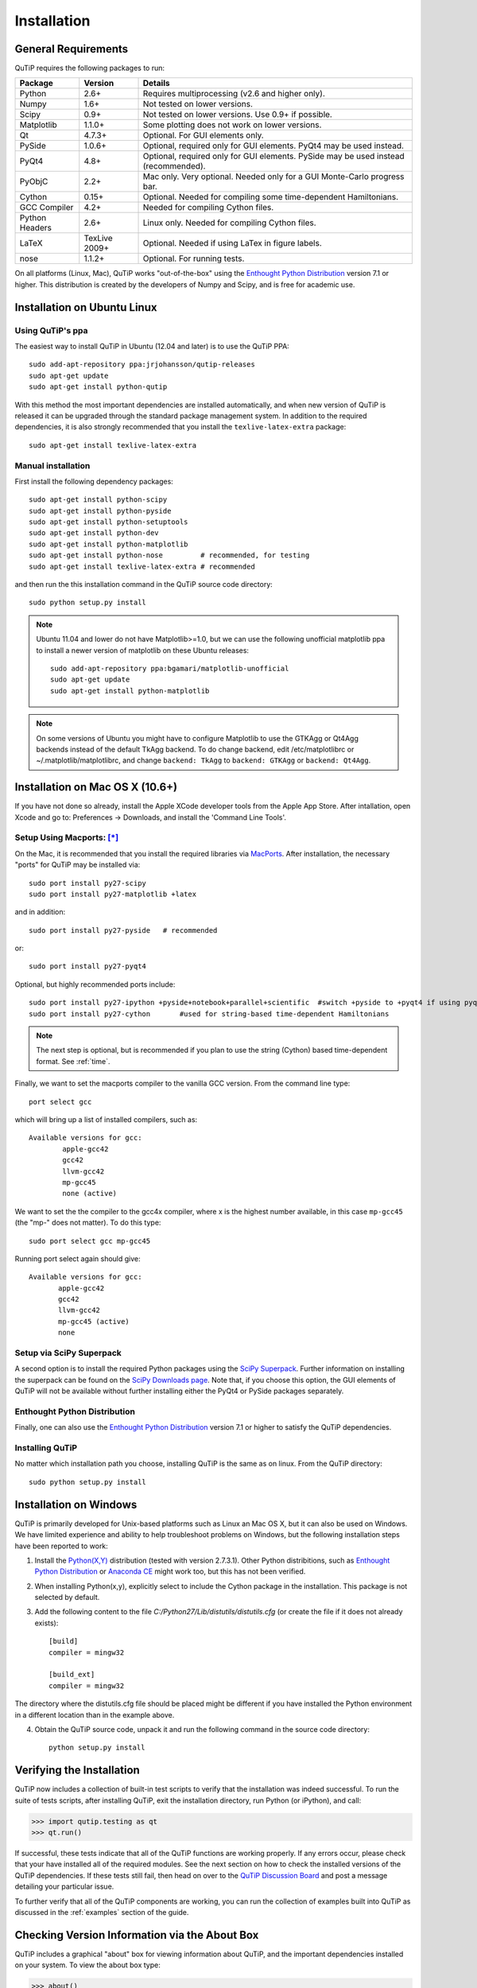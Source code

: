 .. QuTiP 
   Copyright (C) 2011-2012, Paul D. Nation & Robert J. Johansson

.. _install:

**************
Installation
**************

.. _install-requires:

General Requirements
=====================

QuTiP requires the following packages to run:

.. tabularcolumns:: | p{3cm} | p{2.5cm} | L |

+------------+--------------+-----------------------------------------------------+
| Package    | Version      | Details                                             |
+============+==============+=====================================================+
| Python     | 2.6+         | Requires multiprocessing (v2.6 and higher only).    |
+------------+--------------+-----------------------------------------------------+
| Numpy      | 1.6+         | Not tested on lower versions.                       |
+------------+--------------+-----------------------------------------------------+
| Scipy      | 0.9+         | Not tested on lower versions. Use 0.9+ if possible. |
+------------+--------------+-----------------------------------------------------+
| Matplotlib | 1.1.0+       | Some plotting does not work on lower versions.      |
+------------+--------------+-----------------------------------------------------+
| Qt         | 4.7.3+       | Optional.  For GUI elements only.                   |
+------------+--------------+-----------------------------------------------------+
| PySide     | 1.0.6+       | Optional, required only for GUI elements.           |
|            |              | PyQt4 may be used instead.                          |
+------------+--------------+-----------------------------------------------------+
| PyQt4      | 4.8+         | Optional, required only for GUI elements.           |
|            |              | PySide may be used instead (recommended).           |
+------------+--------------+-----------------------------------------------------+                      
| PyObjC     | 2.2+         | Mac only.  Very optional.  Needed only for a        |
|            |              | GUI Monte-Carlo progress bar.                       |
+------------+--------------+-----------------------------------------------------+
| Cython     | 0.15+        | Optional.  Needed for compiling some time-dependent |
|            |              | Hamiltonians.                                       |
+------------+--------------+-----------------------------------------------------+
| GCC        | 4.2+         | Needed for compiling Cython files.                  |
| Compiler   |              |                                                     |
+------------+--------------+-----------------------------------------------------+
| Python     | 2.6+         | Linux only.  Needed for compiling Cython files.     |
| Headers    |              |                                                     |
+------------+--------------+-----------------------------------------------------+
| LaTeX      | TexLive 2009+| Optional.  Needed if using LaTex in figure labels.  |    
+------------+--------------+-----------------------------------------------------+
| nose       | 1.1.2+       | Optional. For running tests.                        |
+------------+--------------+-----------------------------------------------------+


On all platforms (Linux, Mac), QuTiP works "out-of-the-box" using the `Enthought Python Distribution <http://www.enthought.com/products/epd.php>`_ version 7.1 or higher.  This distribution is created by the developers of Numpy and Scipy, and is free for academic use.

.. _install-linux:

Installation on Ubuntu Linux
============================

Using QuTiP's ppa
-------------------

The easiest way to install QuTiP in Ubuntu (12.04 and later) is to use the QuTiP PPA::

    sudo add-apt-repository ppa:jrjohansson/qutip-releases
    sudo apt-get update
    sudo apt-get install python-qutip

With this method the most important dependencies are installed automatically, and when new version of QuTiP is released it can be upgraded through the standard package management system. In addition to the required dependencies, it is also strongly recommended that you install the ``texlive-latex-extra`` package::

    sudo apt-get install texlive-latex-extra

Manual installation
-------------------

First install the following dependency packages::

    sudo apt-get install python-scipy
    sudo apt-get install python-pyside
    sudo apt-get install python-setuptools
    sudo apt-get install python-dev
    sudo apt-get install python-matplotlib
    sudo apt-get install python-nose         # recommended, for testing
    sudo apt-get install texlive-latex-extra # recommended

and then run the this installation command in the QuTiP source code directory::

    sudo python setup.py install

.. note::

    Ubuntu 11.04 and lower do not have Matplotlib>=1.0, but we can use the following
    unofficial matplotlib ppa to install a newer version of matplotlib on these
    Ubuntu releases::

        sudo add-apt-repository ppa:bgamari/matplotlib-unofficial
        sudo apt-get update
        sudo apt-get install python-matplotlib

.. note:: 

    On some versions of Ubuntu you might have to configure Matplotlib to use the GTKAgg or Qt4Agg backends instead of the default TkAgg backend. To do change backend, edit /etc/matplotlibrc or ~/.matplotlib/matplotlibrc, and change ``backend: TkAgg`` to ``backend: GTKAgg`` or ``backend: Qt4Agg``.

.. _install-mac:

Installation on Mac OS X (10.6+)
=================================

If you have not done so already, install the Apple XCode developer tools from the Apple App Store.  After intallation, open Xcode and go to: Preferences -> Downloads, and install the 'Command Line Tools'.

Setup Using Macports: [*]_
--------------------------

On the Mac, it is recommended that you install the required libraries via `MacPorts <http://www.macports.org/ MacPorts>`_.  After installation, the necessary "ports" for QuTiP may be installed via::

    sudo port install py27-scipy
    sudo port install py27-matplotlib +latex

and in addition::

    sudo port install py27-pyside   # recommended

or::

    sudo port install py27-pyqt4


Optional, but highly recommended ports include::

    sudo port install py27-ipython +pyside+notebook+parallel+scientific  #switch +pyside to +pyqt4 if using pyqt4
    sudo port install py27-cython	#used for string-based time-dependent Hamiltonians


.. note:: The next step is optional, but is recommended if you plan to use the string (Cython) based time-dependent format.  See :ref:`time`.

Finally, we want to set the macports compiler to the vanilla GCC version.  From the command line type::

    port select gcc

which will bring up a list of installed compilers, such as::

	Available versions for gcc:
		apple-gcc42
		gcc42
		llvm-gcc42
		mp-gcc45
		none (active)

We want to set the the compiler to the gcc4x compiler, where x is the highest number available, in this case ``mp-gcc45`` (the "mp-" does not matter).  To do this type::

    sudo port select gcc mp-gcc45

Running port select again should give::

	 Available versions for gcc:
	 	apple-gcc42
	 	gcc42
	 	llvm-gcc42
	 	mp-gcc45 (active)
	 	none

Setup via SciPy Superpack
-------------------------

A second option is to install the required Python packages using the `SciPy Superpack <http://fonnesbeck.github.com/ScipySuperpack/>`_.  Further information on installing the superpack can be found on the `SciPy Downloads page <http://www.scipy.org/Download>`_.  Note that, if you choose this option, the GUI elements of QuTiP will not be available without further installing either the PyQt4 or PySide packages separately.


Enthought Python Distribution
-----------------------------

Finally, one can also use the `Enthought Python Distribution <http://www.enthought.com/products/epd.php>`_ version 7.1 or higher to satisfy the QuTiP dependencies.  

Installing QuTiP
----------------

No matter which installation path you choose, installing QuTiP is the same as on linux.  From the QuTiP directory::

    sudo python setup.py install

.. _install-verify:


Installation on Windows
========================

QuTiP is primarily developed for Unix-based platforms such as Linux an Mac OS X, but it can also be used on Windows. We have limited experience and ability to help troubleshoot problems on Windows, but the following installation steps have been reported to work:

1. Install the `Python(X,Y) <http://code.google.com/p/pythonxy/>`_ distribution (tested with version 2.7.3.1). Other Python distribitions, such as `Enthought Python Distribution <http://www.enthought.com/products/epd.php>`_ or `Anaconda CE <http://continuum.io/downloads.html>`_ might work too, but this has not been verified.

2. When installing Python(x,y), explicitly select to include the Cython package in the installation. This package is not selected by default.

3. Add the following content to the file `C:/Python27/Lib/distutils/distutils.cfg` (or create the file if it does not already exists)::

    [build]
    compiler = mingw32

    [build_ext]
    compiler = mingw32

The directory where the distutils.cfg file should be placed might be different if you have installed the Python environment in a different location than in the example above.

4. Obtain the QuTiP source code, unpack it and run the following command in the source code directory::

    python setup.py install

Verifying the Installation
===========================

QuTiP now includes a collection of built-in test scripts to verify that the installation was indeed successful.  To run the suite of tests scripts, after installing QuTiP, exit the installation directory, run Python (or iPython), and call:

>>> import qutip.testing as qt
>>> qt.run()

If successful, these tests indicate that all of the QuTiP functions are working properly.  If any errors occur, please check that your have installed all of the required modules.  See the next section on how to check the installed versions of the QuTiP dependencies.  If these tests still fail, then head on over to the `QuTiP Discussion Board <http://groups.google.com/group/qutip>`_ and post a message detailing your particular issue.

To further verify that all of the QuTiP components are working, you can run the collection of examples built into QuTiP as discussed in the :ref:`examples` section of the guide. 

.. _install-aboutbox:

Checking Version Information via the About Box
===============================================

QuTiP includes a graphical "about" box for viewing information about QuTiP, and the important dependencies installed on your system.  To view the about box type:

>>> about()

that will pop-up a window similar to the one shown below.  If instead you get command-line output, then your PyQt or PySide graphics are not installed properly or unavailable.  When running the about box, QuTiP will automatically check for a newer version of itself from the QuTiP website.  As shown below, the about box will have an "update" link next to the QuTiP version number if your are not running the latest version of QuTiP

.. figure:: figures/about.png
   :align: center
   :width: 3in
   
   QuTiP about box window with link to updated version on the QuTiP website.


.. [*] Installing QuTiP via Macports will take a long time as each of the QuTiP dependencies is build from source code.  The advantage is that, after installation, everything is more or less guaranteed to work.  However, if you have a hot date waiting for you, then we do not recommend this path.  Or course, if you are reading this guide, this may not be the case. 
